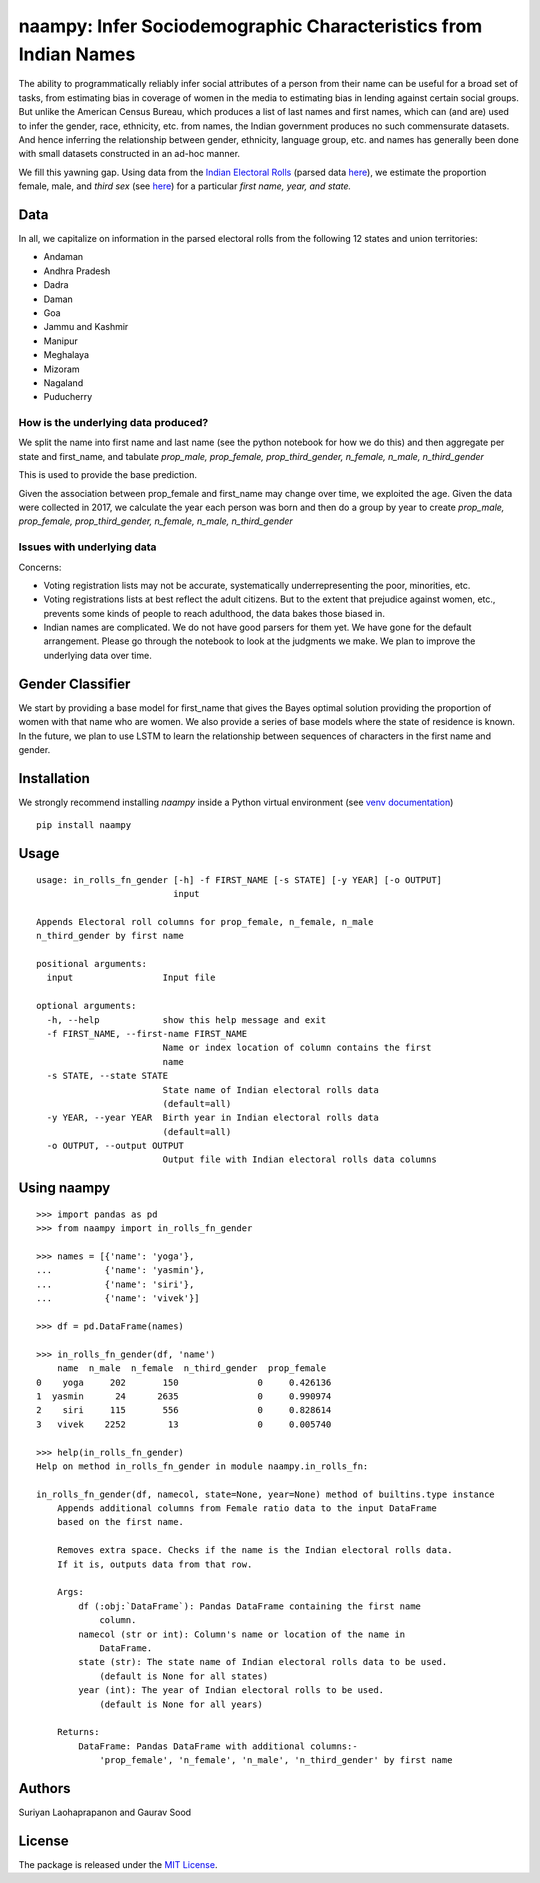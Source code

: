 naampy: Infer Sociodemographic Characteristics from Indian Names
----------------------------------------------------------------

.. image:: https://travis-ci.org/appeler/naampy.svg?branch=master
    :target: https://travis-ci.org/appeler/naampy
.. image:: https://ci.appveyor.com/api/projects/status/q4wr4clilf4samlk?svg=true
    :target: https://ci.appveyor.com/project/soodoku/naampy
.. image:: https://img.shields.io/pypi/v/naampy.svg
    :target: https://pypi.python.org/pypi/naampy
.. image:: https://pepy.tech/badge/naampy
    :target: https://pepy.tech/project/naampy


The ability to programmatically reliably infer social attributes of a person from their name can be useful for a broad set of tasks, from estimating bias in coverage of women in the media to estimating bias in lending against certain social groups. But unlike the American Census Bureau, which produces a list of last names and first names, which can (and are) used to infer the gender, race, ethnicity, etc. from names, the Indian government produces no such commensurate datasets. And hence inferring the relationship between gender, ethnicity, language group, etc. and names has generally been done with small datasets constructed in an ad-hoc manner.

We fill this yawning gap. Using data from the `Indian Electoral Rolls <https://github.com/in-rolls/electoral_rolls>`__ (parsed data `here <https://dataverse.harvard.edu/dataset.xhtml?persistentId=doi:10.7910/DVN/MUEGDT>`__), we estimate the proportion female, male, and `third sex` (see `here <https://en.wikipedia.org/wiki/Third_gender>`__) for a particular `first name, year, and state.`

Data
~~~~

In all, we capitalize on information in the parsed electoral rolls from the following 12 states and union territories: 

* Andaman
* Andhra Pradesh
* Dadra
* Daman
* Goa
* Jammu and Kashmir
* Manipur
* Meghalaya
* Mizoram
* Nagaland
* Puducherry

How is the underlying data produced?
====================================

We split the name into first name and last name (see the python notebook for how we do this) and then aggregate per state and first_name, and tabulate `prop_male, prop_female, prop_third_gender, n_female, n_male, n_third_gender`

This is used to provide the base prediction.

Given the association between prop_female and first_name may change over time, we exploited the age. Given the data were collected in 2017, we calculate the year each person was born and then do a group by year to create `prop_male, prop_female, prop_third_gender, n_female, n_male, n_third_gender`

Issues with underlying data
==============================

Concerns:

* Voting registration lists may not be accurate, systematically underrepresenting the poor, minorities, etc.
* Voting registrations lists at best reflect the adult citizens. But to the extent that prejudice against women, etc., prevents some kinds of people to reach adulthood, the data bakes those biased in.
* Indian names are complicated. We do not have good parsers for them yet. We have gone for the default arrangement. Please go through the notebook to look at the judgments we make. We plan to improve the underlying data over time.

Gender Classifier
~~~~~~~~~~~~~~~~~

We start by providing a base model for first\_name that gives the Bayes
optimal solution providing the proportion of women with that name who
are women. We also provide a series of base models where the state of
residence is known. In the future, we plan to use LSTM to learn the relationship between
sequences of characters in the first name and gender.

Installation
~~~~~~~~~~~~~~

We strongly recommend installing `naampy` inside a Python virtual environment (see `venv documentation <https://docs.python.org/3/library/venv.html#creating-virtual-environments>`__)

::

    pip install naampy


Usage
~~~~~

::

  usage: in_rolls_fn_gender [-h] -f FIRST_NAME [-s STATE] [-y YEAR] [-o OUTPUT]
                            input

  Appends Electoral roll columns for prop_female, n_female, n_male
  n_third_gender by first name

  positional arguments:
    input                 Input file

  optional arguments:
    -h, --help            show this help message and exit
    -f FIRST_NAME, --first-name FIRST_NAME
                          Name or index location of column contains the first
                          name
    -s STATE, --state STATE
                          State name of Indian electoral rolls data
                          (default=all)
    -y YEAR, --year YEAR  Birth year in Indian electoral rolls data
                          (default=all)
    -o OUTPUT, --output OUTPUT
                          Output file with Indian electoral rolls data columns

Using naampy
~~~~~~~~~~~~

::

  >>> import pandas as pd
  >>> from naampy import in_rolls_fn_gender

  >>> names = [{'name': 'yoga'},
  ...          {'name': 'yasmin'},
  ...          {'name': 'siri'},
  ...          {'name': 'vivek'}]

  >>> df = pd.DataFrame(names)

  >>> in_rolls_fn_gender(df, 'name')
      name  n_male  n_female  n_third_gender  prop_female
  0    yoga     202       150               0     0.426136
  1  yasmin      24      2635               0     0.990974
  2    siri     115       556               0     0.828614
  3   vivek    2252        13               0     0.005740

  >>> help(in_rolls_fn_gender)
  Help on method in_rolls_fn_gender in module naampy.in_rolls_fn:

  in_rolls_fn_gender(df, namecol, state=None, year=None) method of builtins.type instance
      Appends additional columns from Female ratio data to the input DataFrame
      based on the first name.

      Removes extra space. Checks if the name is the Indian electoral rolls data.
      If it is, outputs data from that row.

      Args:
          df (:obj:`DataFrame`): Pandas DataFrame containing the first name
              column.
          namecol (str or int): Column's name or location of the name in
              DataFrame.
          state (str): The state name of Indian electoral rolls data to be used.
              (default is None for all states)
          year (int): The year of Indian electoral rolls to be used.
              (default is None for all years)

      Returns:
          DataFrame: Pandas DataFrame with additional columns:-
              'prop_female', 'n_female', 'n_male', 'n_third_gender' by first name


Authors
~~~~~~~

Suriyan Laohaprapanon and Gaurav Sood

License
~~~~~~~

The package is released under the `MIT
License <https://opensource.org/licenses/MIT>`__.

